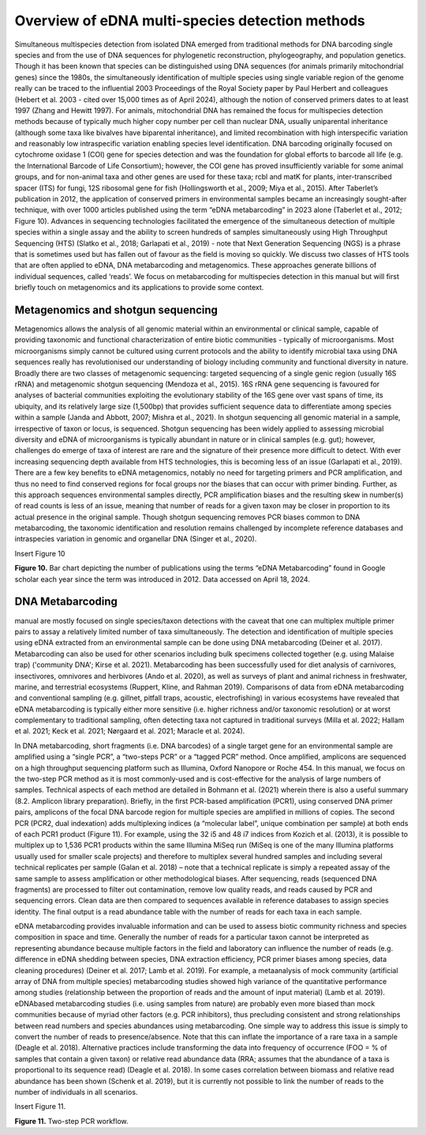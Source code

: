 ================================================
Overview of eDNA multi-species detection methods
================================================

Simultaneous multispecies detection from isolated DNA emerged from traditional
methods for DNA barcoding single species and from the use of DNA sequences for
phylogenetic reconstruction, phylogeography, and population genetics. Though it has been
known that species can be distinguished using DNA sequences (for animals primarily
mitochondrial genes) since the 1980s, the simultaneously identification of multiple species
using single variable region of the genome really can be traced to the influential 2003
Proceedings of the Royal Society paper by Paul Herbert and colleagues (Hebert et al. 2003 -
cited over 15,000 times as of April 2024), although the notion of conserved primers dates to
at least 1997 (Zhang and Hewitt 1997). For animals, mitochondrial DNA has remained the
focus for multispecies detection methods because of typically much higher copy number per
cell than nuclear DNA, usually uniparental inheritance (although some taxa like bivalves have
biparental inheritance), and limited recombination with high interspecific variation and
reasonably low intraspecific variation enabling species level identification. DNA barcoding
originally focused on cytochrome oxidase 1 (COI) gene for species detection and was the
foundation for global efforts to barcode all life (e.g. the International Barcode of Life
Consortium); however, the COI gene has proved insufficiently variable for some animal
groups, and for non-animal taxa and other genes are used for these taxa; rcbl and matK for
plants, inter-transcribed spacer (ITS) for fungi, 12S ribosomal gene for fish (Hollingsworth et
al., 2009; Miya et al., 2015). After Taberlet’s publication in 2012, the application of conserved
primers in environmental samples became an increasingly sought-after technique, with over
1000 articles published using the term “eDNA metabarcoding” in 2023 alone (Taberlet et al.,
2012; Figure 10). Advances in sequencing technologies facilitated the emergence of the
simultaneous detection of multiple species within a single assay and the ability to screen
hundreds of samples simultaneously using High Throughput Sequencing (HTS) (Slatko et al.,
2018; Garlapati et al., 2019) - note that Next Generation Sequencing (NGS) is a phrase that is
sometimes used but has fallen out of favour as the field is moving so quickly. We discuss two
classes of HTS tools that are often applied to eDNA, DNA metabarcoding and metagenomics.
These approaches generate billions of individual sequences, called ‘reads’. We focus on
metabarcoding for multispecies detection in this manual but will first briefly touch on
metagenomics and its applications to provide some context.

Metagenomics and shotgun sequencing
===================================

Metagenomics allows the analysis of all genomic material within an environmental or
clinical sample, capable of providing taxonomic and functional characterization of entire biotic
communities - typically of microorganisms. Most microorganisms simply cannot be cultured
using current protocols and the ability to identify microbial taxa using DNA sequences really
has revolutionised our understanding of biology including community and functional diversity
in nature. Broadly there are two classes of metagenomic sequencing: targeted sequencing of
a single genic region (usually 16S rRNA) and metagenomic shotgun sequencing (Mendoza et
al., 2015). 16S rRNA gene sequencing is favoured for analyses of bacterial communities
exploiting the evolutionary stability of the 16S gene over vast spans of time, its ubiquity, and
its relatively large size (1,500bp) that provides sufficient sequence data to differentiate among
species within a sample (Janda and Abbott, 2007; Mishra et al., 2021). In shotgun sequencing
all genomic material in a sample, irrespective of taxon or locus, is sequenced. Shotgun
sequencing has been widely applied to assessing microbial diversity and eDNA of
microorganisms is typically abundant in nature or in clinical samples (e.g. gut); however,
challenges do emerge of taxa of interest are rare and the signature of their presence more
difficult to detect. With ever increasing sequencing depth available from HTS technologies,
this is becoming less of an issue (Garlapati et al., 2019). There are a few key benefits to eDNA
metagenomics, notably no need for targeting primers and PCR amplification, and thus no need
to find conserved regions for focal groups nor the biases that can occur with primer binding.
Further, as this approach sequences environmental samples directly, PCR amplification biases
and the resulting skew in number(s) of read counts is less of an issue, meaning that number
of reads for a given taxon may be closer in proportion to its actual presence in the original
sample. Though shotgun sequencing removes PCR biases common to DNA metabarcoding, the
taxonomic identification and resolution remains challenged by incomplete reference
databases and intraspecies variation in genomic and organellar DNA (Singer et al., 2020).

Insert Figure 10

**Figure 10.** Bar chart depicting the number of publications using the terms “eDNA
Metabarcoding” found in Google scholar each year since the term was introduced in 2012.
Data accessed on April 18, 2024.

DNA Metabarcoding
=================

manual are mostly focused on single species/taxon detections with the caveat that one can
multiplex multiple primer pairs to assay a relatively limited number of taxa simultaneously.
The detection and identification of multiple species using eDNA extracted from an
environmental sample can be done using DNA metabarcoding (Deiner et al. 2017).
Metabarcoding can also be used for other scenarios including bulk specimens collected
together (e.g. using Malaise trap) ('community DNA'; Kirse et al. 2021). Metabarcoding has
been successfully used for diet analysis of carnivores, insectivores, omnivores and herbivores
(Ando et al. 2020), as well as surveys of plant and animal richness in freshwater, marine, and
terrestrial ecosystems (Ruppert, Kline, and Rahman 2019). Comparisons of data from eDNA
metabarcoding and conventional sampling (e.g. gillnet, pitfall traps, acoustic, electrofishing)
in various ecosystems have revealed that eDNA metabarcoding is typically either more
sensitive (i.e. higher richness and/or taxonomic resolution) or at worst complementary to
traditional sampling, often detecting taxa not captured in traditional surveys (Milla et al. 2022;
Hallam et al. 2021; Keck et al. 2021; Nørgaard et al. 2021; Maracle et al. 2024).

In DNA metabarcoding, short fragments (i.e. DNA barcodes) of a single target gene for
an environmental sample are amplified using a “single PCR”, a “two-steps PCR” or a “tagged
PCR” method. Once amplified, amplicons are sequenced on a high throughput sequencing
platform such as Illumina, Oxford Nanopore or Roche 454. In this manual, we focus on the
two-step PCR method as it is most commonly-used and is cost-effective for the analysis of
large numbers of samples. Technical aspects of each method are detailed in Bohmann et al.
(2021) wherein there is also a useful summary (8.2. Amplicon library preparation). Briefly, in
the first PCR-based amplification (PCR1), using conserved DNA primer pairs, amplicons of the
focal DNA barcode region for multiple species are amplified in millions of copies. The second
PCR (PCR2, dual indexation) adds multiplexing indices (a “molecular label”, unique
combination per sample) at both ends of each PCR1 product (Figure 11). For example, using
the 32 i5 and 48 i7 indices from Kozich et al. (2013), it is possible to multiplex up to 1,536 PCR1
products within the same Illumina MiSeq run (MiSeq is one of the many Illumina platforms
usually used for smaller scale projects) and therefore to multiplex several hundred samples
and including several technical replicates per sample (Galan et al. 2018) – note that a technical
replicate is simply a repeated assay of the same sample to assess amplification or other
methodological biases. After sequencing, reads (sequenced DNA fragments) are processed to
filter out contamination, remove low quality reads, and reads caused by PCR and sequencing
errors. Clean data are then compared to sequences available in reference databases to assign
species identity. The final output is a read abundance table with the number of reads for each
taxa in each sample.

eDNA metabarcoding provides invaluable information and can be used to assess biotic
community richness and species composition in space and time. Generally the number of
reads for a particular taxon cannot be interpreted as representing abundance because
multiple factors in the field and laboratory can influence the number of reads (e.g. difference
in eDNA shedding between species, DNA extraction efficiency, PCR primer biases among
species, data cleaning procedures) (Deiner et al. 2017; Lamb et al. 2019). For example, a metaanalysis
of mock community (artificial array of DNA from multiple species) metabarcoding
studies showed high variance of the quantitative performance among studies (relationship
between the proportion of reads and the amount of input material) (Lamb et al. 2019). eDNAbased
metabarcoding studies (i.e. using samples from nature) are probably even more biased
than mock communities because of myriad other factors (e.g. PCR inhibitors), thus precluding
consistent and strong relationships between read numbers and species abundances using
metabarcoding. One simple way to address this issue is simply to convert the number of reads
to presence/absence. Note that this can inflate the importance of a rare taxa in a sample
(Deagle et al. 2018). Alternative practices include transforming the data into frequency of
occurrence (FOO = % of samples that contain a given taxon) or relative read abundance data
(RRA; assumes that the abundance of a taxa is proportional to its sequence read) (Deagle et
al. 2018). In some cases correlation between biomass and relative read abundance has been
shown (Schenk et al. 2019), but it is currently not possible to link the number of reads to the
number of individuals in all scenarios.

Insert Figure 11.

**Figure 11.** Two-step PCR workflow.

